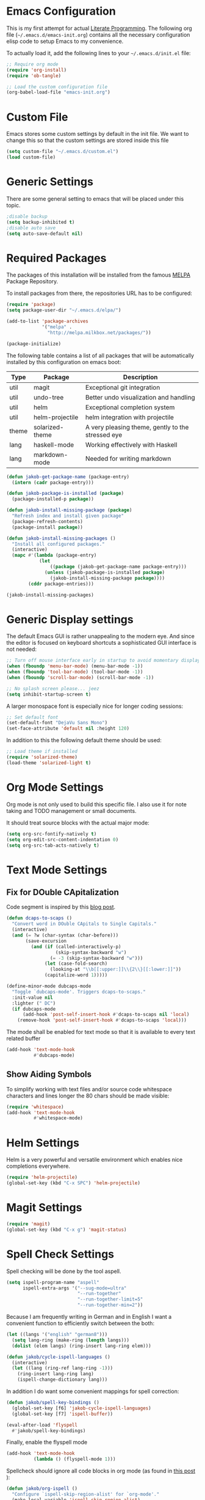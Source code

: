 #+STARTUP: showall
#+STARTUP: hidestars
#+STARTUP: indent
#+PROPERTY: header-args :tangle yes :exports code

* Emacs Configuration

This is my first attempt for actual
[[https://en.wikipedia.org/wiki/Literate_programming][Literate Programming]].
The following org file (=~/.emacs.d/emacs-init.org=)
contains all the necessary configuration elisp code
to setup Emacs to my convenience.

To actually load it,
add the following lines
to your =~/.emacs.d/init.el= file:

#+name: init.el content to load the literate configuration
#+begin_src emacs-lisp :tangle no
;; Require org mode
(require 'org-install)
(require 'ob-tangle)

;; Load the custom configuration file
(org-babel-load-file "emacs-init.org")
#+end_src

* Custom File

Emacs stores some custom settings
by default in the init file.
We want to change this
so that the custom settings
are stored inside this file

#+name: Custom variables configuration
#+begin_src emacs-lisp
(setq custom-file "~/.emacs.d/custom.el")
(load custom-file)
#+end_src

* Generic Settings

There are some general setting to emacs
that will be placed under this topic.

#+name: Don't create backup (annoying.txt~) nor auto-save (#annoying.txt#)
#+begin_src emacs-lisp
;disable backup
(setq backup-inhibited t)
;disable auto save
(setq auto-save-default nil)
#+end_src

* Required Packages

The packages of this installation
will be installed from the famous
[[http://melpa.org/][MELPA]] Package Repository.

To install packages from there,
the repositories URL
has to be configured:

#+name: MELPA configuration
#+begin_src emacs-lisp
(require 'package)
(setq package-user-dir "~/.emacs.d/elpa/")

(add-to-list 'package-archives
             '("melpa" .
               "http://melpa.milkbox.net/packages/"))

(package-initialize)
#+end_src

The following table
contains a list of all packages
that will be automatically installed
by this configuration on emacs boot:

#+name: packages
| Type  | Package         | Description                                       |
|-------+-----------------+---------------------------------------------------|
| util  | magit           | Exceptional git integration                       |
| util  | undo-tree       | Better undo visualization and handling            |
| util  | helm            | Exceptional completion system                     |
| util  | helm-projectile | helm integration with projectile                  |
| theme | solarized-theme | A very pleasing theme, gently to the stressed eye |
| lang  | haskell-mode    | Working effectively with Haskell                  |
| lang  | markdown-mode   | Needed for writing markdown                       |

#+begin_src emacs-lisp :var package-entries=packages
(defun jakob-get-package-name (package-entry)
  (intern (cadr package-entry)))

(defun jakob-package-is-installed (package)
  (package-installed-p package))

(defun jakob-install-missing-package (package)
  "Refresh index and install given package"
  (package-refresh-contents)
  (package-install package))

(defun jakob-install-missing-packages ()
  "Install all configured packages."
  (interactive)
  (mapc #'(lambda (package-entry)
            (let
                ((package (jakob-get-package-name package-entry)))
              (unless (jakob-package-is-installed package)
                (jakob-install-missing-package package))))
        (cddr package-entries)))

(jakob-install-missing-packages)
#+end_src

* Generic Display settings

The default Emacs GUI
is rather unappealing to the modern eye.
And since the editor
is focused on keyboard shortcuts
a sophisticated GUI interface is not needed:

#+name: Disable most of the GULi elements
#+begin_src emacs-lisp
;; Turn off mouse interface early in startup to avoid momentary display
(when (fboundp 'menu-bar-mode) (menu-bar-mode -1))
(when (fboundp 'tool-bar-mode) (tool-bar-mode -1))
(when (fboundp 'scroll-bar-mode) (scroll-bar-mode -1))

;; No splash screen please... jeez
(setq inhibit-startup-screen t)
#+end_src

A larger monospace font
is especially nice
for longer coding sessions:

#+name: Set a readable default font
#+begin_src emacs-lisp
;; Set default font
(set-default-font "DejaVu Sans Mono")
(set-face-attribute 'default nil :height 120)
#+end_src

In addition to this
the following default theme
should be used:

#+name: Load favorite theme
#+begin_src emacs-lisp
;; Load theme if installed
(require 'solarized-theme)
(load-theme 'solarized-light t)
#+end_src

* Org Mode Settings

Org mode is not only used
to build this specific file.
I also use it
for note taking
and TODO management
or small documents.

It should treat source blocks
with the actual major mode:

#+name: Display org-mode source blocks naturally
#+begin_src emacs-lisp
(setq org-src-fontify-natively t)
(setq org-edit-src-content-indentation 0)
(setq org-src-tab-acts-natively t)
#+end_src

* Text Mode Settings

** Fix for DOuble CApitalization

Code segment is inspired
by this
[[http://endlessparentheses.com/fixing-double-capitals-as-you-type.html][blog post]].

#+name: Function and a minor mode to enable double capitalization errors
#+begin_src emacs-lisp
(defun dcaps-to-scaps ()
  "Convert word in DOuble CApitals to Single Capitals."
  (interactive)
  (and (= ?w (char-syntax (char-before)))
       (save-excursion
         (and (if (called-interactively-p)
                  (skip-syntax-backward "w")
                (= -3 (skip-syntax-backward "w")))
              (let (case-fold-search)
                (looking-at "\\b[[:upper:]]\\{2\\}[[:lower:]]"))
              (capitalize-word 1)))))

(define-minor-mode dubcaps-mode
  "Toggle `dubcaps-mode'. Triggers dcaps-to-scaps."
  :init-value nil
  :lighter (" DC")
  (if dubcaps-mode
      (add-hook 'post-self-insert-hook #'dcaps-to-scaps nil 'local)
    (remove-hook 'post-self-insert-hook #'dcaps-to-scaps 'local)))
#+end_src

The mode shall be enabled
for text mode
so that it is available
to every text related buffer

#+name: Enable double capitalization mode
#+begin_src emacs-lisp
(add-hook 'text-mode-hook
          #'dubcaps-mode)
#+end_src

** Show Aiding Symbols

To simplify working
with text files and/or source code
whitespace characters and lines longer the 80 chars
should be made visible:

#+name: Enable whitespace mode for all buffers
#+begin_src emacs-lisp
(require 'whitespace)
(add-hook 'text-mode-hook
          #'whitespace-mode)
#+end_src

* Helm Settings

Helm is a very powerful and versatile environment
which enables nice completions everywhere.

#+name: Enable Helm globally
#+begin_src emacs-lisp
(require 'helm-projectile)
(global-set-key (kbd "C-x SPC") 'helm-projectile)
#+end_src

* Magit Settings

#+name: Configure magit status binding
#+begin_src emacs-lisp
(require 'magit)
(global-set-key (kbd "C-x g") 'magit-status)
#+end_src

* Spell Check Settings

Spell checking will be done by the tool aspell.

#+name: Set aspell to be the default spelling tool
#+begin_src emacs-lisp
(setq ispell-program-name "aspell"
      ispell-extra-args '("--sug-mode=ultra"
                          "--run-together"
                          "--run-together-limit=5"
                          "--run-together-min=2"))
#+end_src

Because I am frequently writing in German and in English
I want a convenient function to efficiently switch between the both:

#+begin_src emacs-lisp
(let ((langs '("english" "german8")))
  (setq lang-ring (make-ring (length langs)))
  (dolist (elem langs) (ring-insert lang-ring elem)))

(defun jakob/cycle-ispell-languages ()
  (interactive)
  (let ((lang (ring-ref lang-ring -1)))
    (ring-insert lang-ring lang)
    (ispell-change-dictionary lang)))
#+end_src

In addition I do want some convenient mappings for spell correction:

#+name: Set spell correction bindings
#+begin_src emacs-lisp
(defun jakob/spell-key-bindings ()
  (global-set-key [f6] 'jakob-cycle-ispell-languages)
  (global-set-key [f7] 'ispell-buffer))

(eval-after-load 'flyspell
  #'jakob/spell-key-bindings)
#+end_src

Finally, enable the flyspell mode

#+name: Enable spell checking for all text files
#+begin_src emacs-lisp
(add-hook 'text-mode-hook
          (lambda () (flyspell-mode 1)))
#+end_src

Spellcheck should ignore all code blocks in org mode
(as found in
[[http://endlessparentheses.com/ispell-and-org-mode.html][this post]]
):

#+name: Set spell correction skip regions
#+begin_src emacs-lisp
(defun jakob/org-ispell ()
  "Configure `ispell-skip-region-alist' for `org-mode'."
  (make-local-variable 'ispell-skip-region-alist)
  (add-to-list 'ispell-skip-region-alist '(org-property-drawer-re))
  (add-to-list 'ispell-skip-region-alist '("~" "~"))
  (add-to-list 'ispell-skip-region-alist '("=" "="))
  (add-to-list 'ispell-skip-region-alist '("^#\\+BEGIN_SRC" . "^#\\+END_SRC"))
  (add-to-list 'ispell-skip-region-alist '("^#\\+begin_src" . "^#\\+end_src")))

(add-hook 'org-mode-hook
          #'jakob/org-ispell)
#+end_src

* Haskell Settings

The Haskell mode should have
activated auto-indentation:

#+name: Configure Haskell mode
#+begin_src emacs-lisp
(defun jakob/haskell-basic-configuration ()
  (add-hook 'haskell-mode-hook 'turn-on-haskell-indent))

(eval-after-load 'haskell-mode #'jakob/haskell-basic-configuration)
#+end_src

* Markdown Settings

Markdown is used to write exportable texts (e.g. HTML or PDF)

#+name: Configure additional markdown endings
#+begin_src emacs-lisp
(defun jakob/markdown-set-auto-mode-endings ()
  (add-to-list 'auto-mode-alist '("\\.text\\'" . markdown-mode))
  (add-to-list 'auto-mode-alist '("\\.markdown\\'" . markdown-mode))
  (add-to-list 'auto-mode-alist '("\\.md\\'" . markdown-mode)))

(eval-after-load 'markdown-mode
  #'jakob/markdown-set-auto-mode-endings)
#+end_src

#+name: Configure markdown mode
#+begin_src emacs-lisp
(defun jakob/markdown-configure ()
  (add-hook 'markdown-mode-hook 'turn-on-auto-fill))

(eval-after-load 'markdown-mode
  #'jakob/markdown-configure)
#+end_src

#  LocalWords:  DOuble CApitalization
